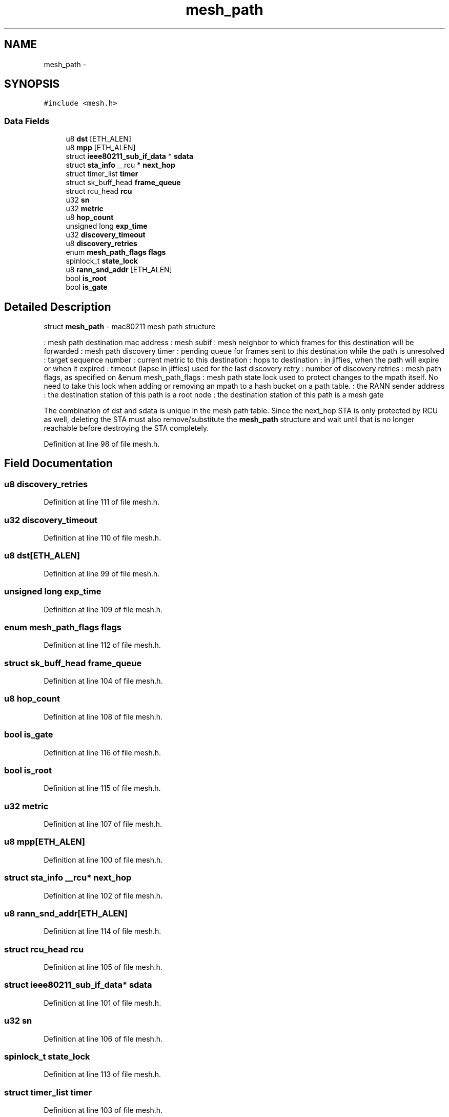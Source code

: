 .TH "mesh_path" 3 "Sun Jun 1 2014" "Version 1.0" "net_mac80211" \" -*- nroff -*-
.ad l
.nh
.SH NAME
mesh_path \- 
.SH SYNOPSIS
.br
.PP
.PP
\fC#include <mesh\&.h>\fP
.SS "Data Fields"

.in +1c
.ti -1c
.RI "u8 \fBdst\fP [ETH_ALEN]"
.br
.ti -1c
.RI "u8 \fBmpp\fP [ETH_ALEN]"
.br
.ti -1c
.RI "struct \fBieee80211_sub_if_data\fP * \fBsdata\fP"
.br
.ti -1c
.RI "struct \fBsta_info\fP __rcu * \fBnext_hop\fP"
.br
.ti -1c
.RI "struct timer_list \fBtimer\fP"
.br
.ti -1c
.RI "struct sk_buff_head \fBframe_queue\fP"
.br
.ti -1c
.RI "struct rcu_head \fBrcu\fP"
.br
.ti -1c
.RI "u32 \fBsn\fP"
.br
.ti -1c
.RI "u32 \fBmetric\fP"
.br
.ti -1c
.RI "u8 \fBhop_count\fP"
.br
.ti -1c
.RI "unsigned long \fBexp_time\fP"
.br
.ti -1c
.RI "u32 \fBdiscovery_timeout\fP"
.br
.ti -1c
.RI "u8 \fBdiscovery_retries\fP"
.br
.ti -1c
.RI "enum \fBmesh_path_flags\fP \fBflags\fP"
.br
.ti -1c
.RI "spinlock_t \fBstate_lock\fP"
.br
.ti -1c
.RI "u8 \fBrann_snd_addr\fP [ETH_ALEN]"
.br
.ti -1c
.RI "bool \fBis_root\fP"
.br
.ti -1c
.RI "bool \fBis_gate\fP"
.br
.in -1c
.SH "Detailed Description"
.PP 
struct \fBmesh_path\fP - mac80211 mesh path structure
.PP
: mesh path destination mac address : mesh subif : mesh neighbor to which frames for this destination will be forwarded : mesh path discovery timer : pending queue for frames sent to this destination while the path is unresolved : target sequence number : current metric to this destination : hops to destination : in jiffies, when the path will expire or when it expired : timeout (lapse in jiffies) used for the last discovery retry : number of discovery retries : mesh path flags, as specified on &enum mesh_path_flags : mesh path state lock used to protect changes to the mpath itself\&. No need to take this lock when adding or removing an mpath to a hash bucket on a path table\&. : the RANN sender address : the destination station of this path is a root node : the destination station of this path is a mesh gate
.PP
The combination of dst and sdata is unique in the mesh path table\&. Since the next_hop STA is only protected by RCU as well, deleting the STA must also remove/substitute the \fBmesh_path\fP structure and wait until that is no longer reachable before destroying the STA completely\&. 
.PP
Definition at line 98 of file mesh\&.h\&.
.SH "Field Documentation"
.PP 
.SS "u8 discovery_retries"

.PP
Definition at line 111 of file mesh\&.h\&.
.SS "u32 discovery_timeout"

.PP
Definition at line 110 of file mesh\&.h\&.
.SS "u8 dst[ETH_ALEN]"

.PP
Definition at line 99 of file mesh\&.h\&.
.SS "unsigned long exp_time"

.PP
Definition at line 109 of file mesh\&.h\&.
.SS "enum \fBmesh_path_flags\fP flags"

.PP
Definition at line 112 of file mesh\&.h\&.
.SS "struct sk_buff_head frame_queue"

.PP
Definition at line 104 of file mesh\&.h\&.
.SS "u8 hop_count"

.PP
Definition at line 108 of file mesh\&.h\&.
.SS "bool is_gate"

.PP
Definition at line 116 of file mesh\&.h\&.
.SS "bool is_root"

.PP
Definition at line 115 of file mesh\&.h\&.
.SS "u32 metric"

.PP
Definition at line 107 of file mesh\&.h\&.
.SS "u8 mpp[ETH_ALEN]"

.PP
Definition at line 100 of file mesh\&.h\&.
.SS "struct \fBsta_info\fP __rcu* next_hop"

.PP
Definition at line 102 of file mesh\&.h\&.
.SS "u8 rann_snd_addr[ETH_ALEN]"

.PP
Definition at line 114 of file mesh\&.h\&.
.SS "struct rcu_head rcu"

.PP
Definition at line 105 of file mesh\&.h\&.
.SS "struct \fBieee80211_sub_if_data\fP* sdata"

.PP
Definition at line 101 of file mesh\&.h\&.
.SS "u32 sn"

.PP
Definition at line 106 of file mesh\&.h\&.
.SS "spinlock_t state_lock"

.PP
Definition at line 113 of file mesh\&.h\&.
.SS "struct timer_list timer"

.PP
Definition at line 103 of file mesh\&.h\&.

.SH "Author"
.PP 
Generated automatically by Doxygen for net_mac80211 from the source code\&.
